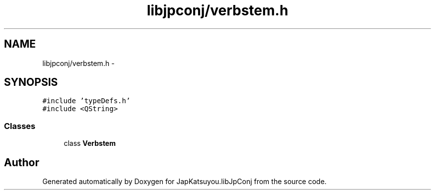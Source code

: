 .TH "libjpconj/verbstem.h" 3 "Tue Aug 29 2017" "Version 1.0" "JapKatsuyou.libJpConj" \" -*- nroff -*-
.ad l
.nh
.SH NAME
libjpconj/verbstem.h \- 
.SH SYNOPSIS
.br
.PP
\fC#include 'typeDefs\&.h'\fP
.br
\fC#include <QString>\fP
.br

.SS "Classes"

.in +1c
.ti -1c
.RI "class \fBVerbstem\fP"
.br
.in -1c
.SH "Author"
.PP 
Generated automatically by Doxygen for JapKatsuyou\&.libJpConj from the source code\&.
